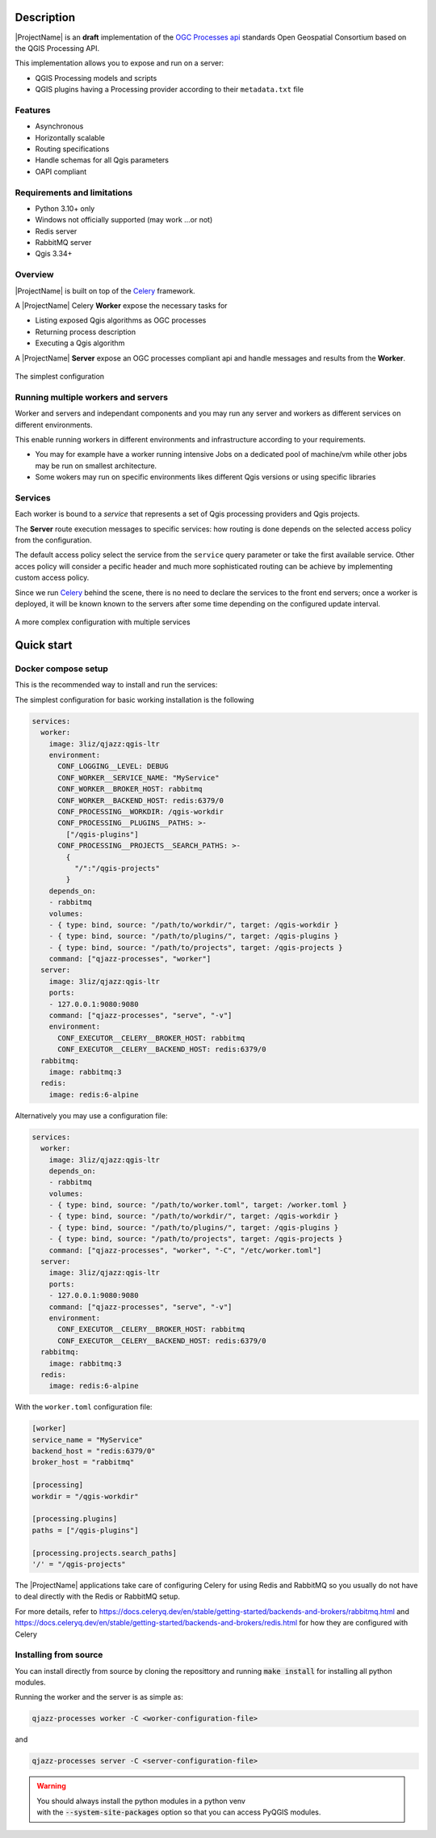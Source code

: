 .. highlight:: python

.. _server_description:

Description
===========

|ProjectName| is an **draft** implementation of the `OGC Processes api <https://www.ogc.org/standard/ogcapi-processes/>`_ standards Open Geospatial Consortium based on the QGIS Processing API.

This implementation allows you to expose and run on a server:

* QGIS Processing models and scripts
* QGIS plugins having a Processing provider according to their ``metadata.txt`` file

.. _server_features:

Features
--------

- Asynchronous
- Horizontally scalable 
- Routing specifications
- Handle schemas for all Qgis parameters 
- OAPI compliant

.. _server_requirements:

Requirements and limitations
----------------------------

- Python 3.10+ only
- Windows not officially supported (may work ...or not)
- Redis server
- RabbitMQ server
- Qgis 3.34+


Overview
--------

|ProjectName| is built on top of the  `Celery <https://github.com/celery/celery>`_  framework.

A |ProjectName| Celery **Worker** expose the necessary  tasks for

* Listing exposed Qgis algorithms as OGC processes
* Returning process description
* Executing a Qgis algorithm


A |ProjectName| **Server** expose an OGC processes compliant api and handle messages and 
results from the **Worker**.


.. figure:: figs/overview.png
   :align: center

   The simplest configuration


Running multiple workers and servers
------------------------------------

Worker and servers and independant components and
you may run any server and workers as different services on different
environments.

This enable running workers in different environments and infrastructure
according to your requirements.

* You may for example have a worker running intensive Jobs on a dedicated pool of 
  machine/vm while  other jobs may be run on smallest architecture.

* Some wokers may run on specific environments likes different Qgis versions
  or using specific libraries


Services
--------

Each worker is bound to a *service* that represents a set of Qgis processing providers
and Qgis projects.

The **Server** route execution messages to specific services: how routing is done depends
on the selected access policy from the configuration.

The default access policy select the service from the ``service`` query parameter or take the first
available service. Other acces policy will consider a pecific header and much more sophisticated 
routing can be achieve by implementing custom access policy.

Since we run `Celery <https://github.com/celery/celery>`_  behind the scene, there is no need
to declare the services to the front end servers; once a worker is deployed, it will be known
known to the servers after some time depending on the configured update interval.

.. figure:: figs/routing.png
   :align: center

   A more complex configuration with multiple services

   
.. _quick_start:


Quick start
===========

.. _docker_compose_setup:


Docker compose setup
--------------------

This is the recommended way to install and run the services:

The simplest configuration for basic working installation is the following

.. code-block:: yaml

    services:
      worker:
        image: 3liz/qjazz:qgis-ltr
        environment:
          CONF_LOGGING__LEVEL: DEBUG
          CONF_WORKER__SERVICE_NAME: "MyService"
          CONF_WORKER__BROKER_HOST: rabbitmq
          CONF_WORKER__BACKEND_HOST: redis:6379/0
          CONF_PROCESSING__WORKDIR: /qgis-workdir
          CONF_PROCESSING__PLUGINS__PATHS: >- 
            ["/qgis-plugins"]
          CONF_PROCESSING__PROJECTS__SEARCH_PATHS: >-
            { 
              "/":"/qgis-projects" 
            }
        depends_on:
        - rabbitmq
        volumes:
        - { type: bind, source: "/path/to/workdir/", target: /qgis-workdir }
        - { type: bind, source: "/path/to/plugins/", target: /qgis-plugins }
        - { type: bind, source: "/path/to/projects", target: /qgis-projects }
        command: ["qjazz-processes", "worker"]
      server:
        image: 3liz/qjazz:qgis-ltr
        ports:
        - 127.0.0.1:9080:9080
        command: ["qjazz-processes", "serve", "-v"]
        environment:
          CONF_EXECUTOR__CELERY__BROKER_HOST: rabbitmq
          CONF_EXECUTOR__CELERY__BACKEND_HOST: redis:6379/0
      rabbitmq:
        image: rabbitmq:3
      redis:
        image: redis:6-alpine


Alternatively you may use a configuration file:

.. code-block:: yaml

    services:
      worker:
        image: 3liz/qjazz:qgis-ltr
        depends_on:
        - rabbitmq
        volumes:
        - { type: bind, source: "/path/to/worker.toml", target: /worker.toml }
        - { type: bind, source: "/path/to/workdir/", target: /qgis-workdir }
        - { type: bind, source: "/path/to/plugins/", target: /qgis-plugins }
        - { type: bind, source: "/path/to/projects", target: /qgis-projects }
        command: ["qjazz-processes", "worker", "-C", "/etc/worker.toml"]
      server:
        image: 3liz/qjazz:qgis-ltr
        ports:
        - 127.0.0.1:9080:9080
        command: ["qjazz-processes", "serve", "-v"]
        environment:
          CONF_EXECUTOR__CELERY__BROKER_HOST: rabbitmq
          CONF_EXECUTOR__CELERY__BACKEND_HOST: redis:6379/0
      rabbitmq:
        image: rabbitmq:3
      redis:
        image: redis:6-alpine


With the ``worker.toml`` configuration file:

.. code-block:: toml

    [worker]
    service_name = "MyService"
    backend_host = "redis:6379/0"
    broker_host = "rabbitmq"

    [processing]
    workdir = "/qgis-workdir"
    
    [processing.plugins]
    paths = ["/qgis-plugins"]

    [processing.projects.search_paths]
    '/' = "/qgis-projects"

    
The |ProjectName| applications take care of configuring Celery for using Redis and RabbitMQ so
you usually do not have to deal directly with the Redis or RabbitMQ setup.

For more details, refer to  https://docs.celeryq.dev/en/stable/getting-started/backends-and-brokers/rabbitmq.html and https://docs.celeryq.dev/en/stable/getting-started/backends-and-brokers/redis.html 
for how they are configured with Celery


Installing from source
----------------------

You can install directly from source by cloning the reposittory and
running :code:`make install` for installing all python modules.

Running the worker and the server is as simple as:

.. code-block:: bash

   qjazz-processes worker -C <worker-configuration-file>

and

.. code-block:: bash

   qjazz-processes server -C <server-configuration-file>

.. warning::

   | You should always install the python modules in a python venv
   | with the :code:`--system-site-packages` option so that you can
     access PyQGIS modules. 

